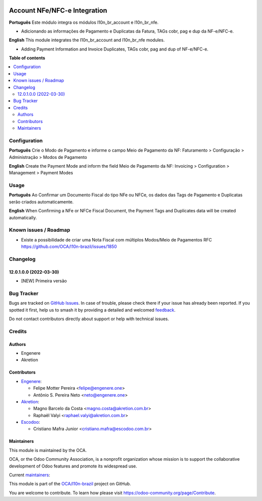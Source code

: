 .. image:: https://odoo-community.org/readme-banner-image
   :target: https://odoo-community.org/get-involved?utm_source=readme
   :alt: Odoo Community Association

=============================
Account NFe/NFC-e Integration
=============================

.. 
   !!!!!!!!!!!!!!!!!!!!!!!!!!!!!!!!!!!!!!!!!!!!!!!!!!!!
   !! This file is generated by oca-gen-addon-readme !!
   !! changes will be overwritten.                   !!
   !!!!!!!!!!!!!!!!!!!!!!!!!!!!!!!!!!!!!!!!!!!!!!!!!!!!
   !! source digest: sha256:9aba9ed37f02dfb9898254c8c45a2a3c88bc6c86f78d31f7aab3c0410e1cbd42
   !!!!!!!!!!!!!!!!!!!!!!!!!!!!!!!!!!!!!!!!!!!!!!!!!!!!

.. |badge1| image:: https://img.shields.io/badge/maturity-Beta-yellow.png
    :target: https://odoo-community.org/page/development-status
    :alt: Beta
.. |badge2| image:: https://img.shields.io/badge/license-AGPL--3-blue.png
    :target: http://www.gnu.org/licenses/agpl-3.0-standalone.html
    :alt: License: AGPL-3
.. |badge3| image:: https://img.shields.io/badge/github-OCA%2Fl10n--brazil-lightgray.png?logo=github
    :target: https://github.com/OCA/l10n-brazil/tree/16.0/l10n_br_account_nfe
    :alt: OCA/l10n-brazil
.. |badge4| image:: https://img.shields.io/badge/weblate-Translate%20me-F47D42.png
    :target: https://translation.odoo-community.org/projects/l10n-brazil-16-0/l10n-brazil-16-0-l10n_br_account_nfe
    :alt: Translate me on Weblate
.. |badge5| image:: https://img.shields.io/badge/runboat-Try%20me-875A7B.png
    :target: https://runboat.odoo-community.org/builds?repo=OCA/l10n-brazil&target_branch=16.0
    :alt: Try me on Runboat

|badge1| |badge2| |badge3| |badge4| |badge5|

**Português** Este módulo integra os módulos l10n_br_account e
l10n_br_nfe.

- Adicionando as informações de Pagamento e Duplicatas da Fatura, TAGs
  cobr, pag e dup da NF-e/NFC-e.

**English** This module integrates the l10n_br_account and l10n_br_nfe
modules.

- Adding Payment Information and Invoice Duplicates, TAGs cobr, pag and
  dup of NF-e/NFC-e.

**Table of contents**

.. contents::
   :local:

Configuration
=============

**Português** Crie o Modo de Pagamento e informe o campo Meio de
Pagamento da NF: Faturamento > Configuração > Administração > Modos de
Pagamento

**English** Create the Payment Mode and inform the field Meio de
Pagamento da NF: Invoicing > Configuration > Management > Payment Modes

Usage
=====

**Português** Ao Confirmar um Documento Fiscal do tipo NFe ou NFCe, os
dados das Tags de Pagamento e Duplicatas serão criados automaticamente.

**English** When Confirming a NFe or NFCe Fiscal Document, the Payment
Tags and Duplicates data will be created automatically.

Known issues / Roadmap
======================

- Existe a possibilidade de criar uma Nota Fiscal com múltiplos
  Modos/Meio de Pagamentos RFC
  https://github.com/OCA/l10n-brazil/issues/1850

Changelog
=========

12.0.1.0.0 (2022-03-30)
-----------------------

- [NEW] Primeira versão

Bug Tracker
===========

Bugs are tracked on `GitHub Issues <https://github.com/OCA/l10n-brazil/issues>`_.
In case of trouble, please check there if your issue has already been reported.
If you spotted it first, help us to smash it by providing a detailed and welcomed
`feedback <https://github.com/OCA/l10n-brazil/issues/new?body=module:%20l10n_br_account_nfe%0Aversion:%2016.0%0A%0A**Steps%20to%20reproduce**%0A-%20...%0A%0A**Current%20behavior**%0A%0A**Expected%20behavior**>`_.

Do not contact contributors directly about support or help with technical issues.

Credits
=======

Authors
-------

* Engenere
* Akretion

Contributors
------------

- `Engenere <https://engenere.one>`__:

  - Felipe Motter Pereira <felipe@engenere.one>
  - Antônio S. Pereira Neto <neto@engenere.one>

- `Akretion <https://akretion.com/pt-BR>`__:

  - Magno Barcelo da Costa <magno.costa@akretion.com.br>
  - Raphaël Valyi <raphael.valyi@akretion.com.br>

- `Escodoo <https://escodoo.com.br>`__:

  - Cristiano Mafra Junior <cristiano.mafra@escodoo.com.br>

Maintainers
-----------

This module is maintained by the OCA.

.. image:: https://odoo-community.org/logo.png
   :alt: Odoo Community Association
   :target: https://odoo-community.org

OCA, or the Odoo Community Association, is a nonprofit organization whose
mission is to support the collaborative development of Odoo features and
promote its widespread use.

.. |maintainer-antoniospneto| image:: https://github.com/antoniospneto.png?size=40px
    :target: https://github.com/antoniospneto
    :alt: antoniospneto
.. |maintainer-felipemotter| image:: https://github.com/felipemotter.png?size=40px
    :target: https://github.com/felipemotter
    :alt: felipemotter
.. |maintainer-mbcosta| image:: https://github.com/mbcosta.png?size=40px
    :target: https://github.com/mbcosta
    :alt: mbcosta

Current `maintainers <https://odoo-community.org/page/maintainer-role>`__:

|maintainer-antoniospneto| |maintainer-felipemotter| |maintainer-mbcosta| 

This module is part of the `OCA/l10n-brazil <https://github.com/OCA/l10n-brazil/tree/16.0/l10n_br_account_nfe>`_ project on GitHub.

You are welcome to contribute. To learn how please visit https://odoo-community.org/page/Contribute.
